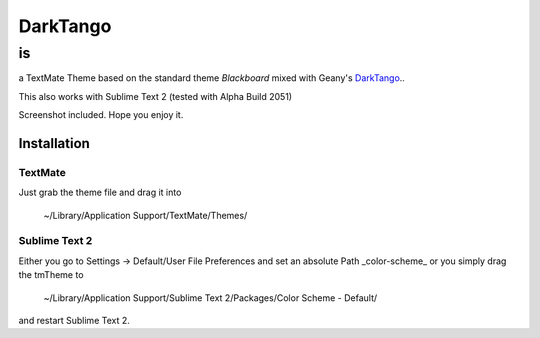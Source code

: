 =========
DarkTango
=========

--
is
--

a TextMate Theme based on the standard theme *Blackboard* mixed with Geany's DarkTango_..

This also works with Sublime Text 2 (tested with Alpha Build 2051)

Screenshot included. Hope you enjoy it.

.. image:: http://github.com/originell/DarkTango/raw/master/screenie.png

Installation
============


TextMate
--------

Just grab the theme file and drag it into
    
    ~/Library/Application Support/TextMate/Themes/

Sublime Text 2
--------------

Either you go to Settings -> Default/User File Preferences and set an absolute Path _color-scheme_ or you simply drag the tmTheme to

    ~/Library/Application Support/Sublime Text 2/Packages/Color Scheme - Default/

and restart Sublime Text 2.

.. _DarkTango: http://code.google.com/p/geany-dark-scheme/
